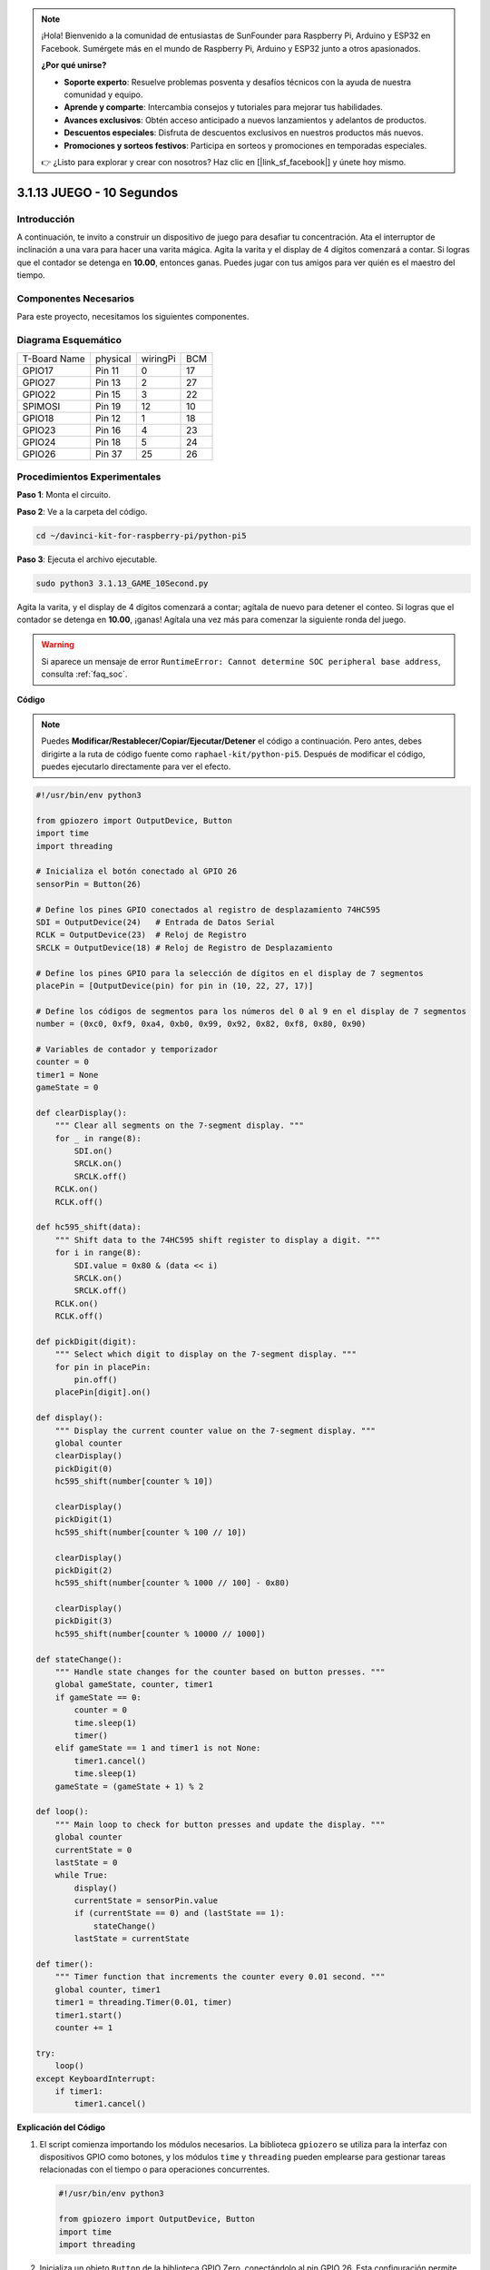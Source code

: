 .. note::

    ¡Hola! Bienvenido a la comunidad de entusiastas de SunFounder para Raspberry Pi, Arduino y ESP32 en Facebook. Sumérgete más en el mundo de Raspberry Pi, Arduino y ESP32 junto a otros apasionados.

    **¿Por qué unirse?**

    - **Soporte experto**: Resuelve problemas posventa y desafíos técnicos con la ayuda de nuestra comunidad y equipo.
    - **Aprende y comparte**: Intercambia consejos y tutoriales para mejorar tus habilidades.
    - **Avances exclusivos**: Obtén acceso anticipado a nuevos lanzamientos y adelantos de productos.
    - **Descuentos especiales**: Disfruta de descuentos exclusivos en nuestros productos más nuevos.
    - **Promociones y sorteos festivos**: Participa en sorteos y promociones en temporadas especiales.

    👉 ¿Listo para explorar y crear con nosotros? Haz clic en [|link_sf_facebook|] y únete hoy mismo.

.. _py_pi5_10s:

3.1.13 JUEGO - 10 Segundos
=============================

Introducción
----------------------

A continuación, te invito a construir un dispositivo de juego para desafiar 
tu concentración. Ata el interruptor de inclinación a una vara para hacer una 
varita mágica. Agita la varita y el display de 4 dígitos comenzará a contar. 
Si logras que el contador se detenga en **10.00**, entonces ganas. Puedes jugar 
con tus amigos para ver quién es el maestro del tiempo.


Componentes Necesarios
------------------------------

Para este proyecto, necesitamos los siguientes componentes.

.. image:: ../python_pi5/img/4.1.18_game_10_second_list.png
    :width: 800
    :align: center

.. Sería conveniente comprar un kit completo. Aquí tienes el enlace: 

.. .. list-table::
..     :widths: 20 20 20
..     :header-rows: 1

..     *   - Nombre
..         - ELEMENTOS EN ESTE KIT
..         - ENLACE
..     *   - Kit Raphael
..         - 337
..         - |link_Raphael_kit|

.. También puedes comprarlos por separado en los enlaces a continuación.

.. .. list-table::
..     :widths: 30 20
..     :header-rows: 1

..     *   - INTRODUCCIÓN A LOS COMPONENTES
..         - ENLACE DE COMPRA

..     *   - :ref:`gpio_extension_board`
..         - |link_gpio_board_buy|
..     *   - :ref:`breadboard`
..         - |link_breadboard_buy|
..     *   - :ref:`wires`
..         - |link_wires_buy|
..     *   - :ref:`resistor`
..         - |link_resistor_buy|
..     *   - :ref:`4_digit`
..         - \-
..     *   - :ref:`74hc595`
..         - |link_74hc595_buy|
..     *   - :ref:`tilt_switch`
..         - \-

Diagrama Esquemático
------------------------

============ ======== ======== ===
T-Board Name physical wiringPi BCM
GPIO17       Pin 11   0        17
GPIO27       Pin 13   2        27
GPIO22       Pin 15   3        22
SPIMOSI      Pin 19   12       10
GPIO18       Pin 12   1        18
GPIO23       Pin 16   4        23
GPIO24       Pin 18   5        24
GPIO26       Pin 37   25       26
============ ======== ======== ===

.. image:: ../python_pi5/img/4.1.18_game_10_second_schematic.png
   :align: center

Procedimientos Experimentales
---------------------------------

**Paso 1**: Monta el circuito.

.. image:: ../python_pi5/img/4.1.18_game_10_second_circuit.png

**Paso 2**: Ve a la carpeta del código.

.. raw:: html

   <run></run>

.. code-block::

    cd ~/davinci-kit-for-raspberry-pi/python-pi5

**Paso 3**: Ejecuta el archivo ejecutable.

.. raw:: html

   <run></run>

.. code-block::

    sudo python3 3.1.13_GAME_10Second.py

Agita la varita, y el display de 4 dígitos comenzará a contar; 
agítala de nuevo para detener el conteo. Si logras que el contador 
se detenga en **10.00**, ¡ganas! Agítala una vez más para comenzar 
la siguiente ronda del juego.

.. warning::

    Si aparece un mensaje de error ``RuntimeError: Cannot determine SOC peripheral base address``, consulta :ref:`faq_soc`.

**Código**

.. note::
    Puedes **Modificar/Restablecer/Copiar/Ejecutar/Detener** el código a continuación. Pero antes, debes dirigirte a la ruta de código fuente como ``raphael-kit/python-pi5``. Después de modificar el código, puedes ejecutarlo directamente para ver el efecto.

.. raw:: html

    <run></run>

.. code-block:: python

    #!/usr/bin/env python3

    from gpiozero import OutputDevice, Button
    import time
    import threading

    # Inicializa el botón conectado al GPIO 26
    sensorPin = Button(26)

    # Define los pines GPIO conectados al registro de desplazamiento 74HC595
    SDI = OutputDevice(24)   # Entrada de Datos Serial
    RCLK = OutputDevice(23)  # Reloj de Registro
    SRCLK = OutputDevice(18) # Reloj de Registro de Desplazamiento

    # Define los pines GPIO para la selección de dígitos en el display de 7 segmentos
    placePin = [OutputDevice(pin) for pin in (10, 22, 27, 17)]

    # Define los códigos de segmentos para los números del 0 al 9 en el display de 7 segmentos
    number = (0xc0, 0xf9, 0xa4, 0xb0, 0x99, 0x92, 0x82, 0xf8, 0x80, 0x90)

    # Variables de contador y temporizador
    counter = 0
    timer1 = None
    gameState = 0

    def clearDisplay():
        """ Clear all segments on the 7-segment display. """
        for _ in range(8):
            SDI.on()
            SRCLK.on()
            SRCLK.off()
        RCLK.on()
        RCLK.off()

    def hc595_shift(data):
        """ Shift data to the 74HC595 shift register to display a digit. """
        for i in range(8):
            SDI.value = 0x80 & (data << i)
            SRCLK.on()
            SRCLK.off()
        RCLK.on()
        RCLK.off()

    def pickDigit(digit):
        """ Select which digit to display on the 7-segment display. """
        for pin in placePin:
            pin.off()
        placePin[digit].on()

    def display():
        """ Display the current counter value on the 7-segment display. """
        global counter
        clearDisplay()
        pickDigit(0)
        hc595_shift(number[counter % 10])

        clearDisplay()
        pickDigit(1)
        hc595_shift(number[counter % 100 // 10])

        clearDisplay()
        pickDigit(2)
        hc595_shift(number[counter % 1000 // 100] - 0x80)

        clearDisplay()
        pickDigit(3)
        hc595_shift(number[counter % 10000 // 1000])

    def stateChange():
        """ Handle state changes for the counter based on button presses. """
        global gameState, counter, timer1
        if gameState == 0:
            counter = 0
            time.sleep(1)
            timer()
        elif gameState == 1 and timer1 is not None:
            timer1.cancel()
            time.sleep(1)
        gameState = (gameState + 1) % 2

    def loop():
        """ Main loop to check for button presses and update the display. """
        global counter
        currentState = 0
        lastState = 0
        while True:
            display()
            currentState = sensorPin.value
            if (currentState == 0) and (lastState == 1):
                stateChange()
            lastState = currentState

    def timer():
        """ Timer function that increments the counter every 0.01 second. """
        global counter, timer1
        timer1 = threading.Timer(0.01, timer)
        timer1.start()
        counter += 1

    try:
        loop()
    except KeyboardInterrupt:
        if timer1:
            timer1.cancel()

            
**Explicación del Código**

#. El script comienza importando los módulos necesarios. La biblioteca ``gpiozero`` se utiliza para la interfaz con dispositivos GPIO como botones, y los módulos ``time`` y ``threading`` pueden emplearse para gestionar tareas relacionadas con el tiempo o para operaciones concurrentes.

   .. code-block:: python

       #!/usr/bin/env python3

       from gpiozero import OutputDevice, Button
       import time
       import threading

#. Inicializa un objeto ``Button`` de la biblioteca GPIO Zero, conectándolo al pin GPIO 26. Esta configuración permite detectar las pulsaciones del botón.

   .. code-block:: python

       # Inicializa el botón conectado al GPIO 26
       sensorPin = Button(26)

#. Configura los pines GPIO conectados a las entradas del registro de desplazamiento: Entrada de Datos Serial (SDI), Entrada de Reloj del Registro (RCLK) y Entrada de Reloj del Registro de Desplazamiento (SRCLK).

   .. code-block:: python

       # Define los pines GPIO conectados al registro de desplazamiento 74HC595
       SDI = OutputDevice(24)   # Entrada de Datos Serial
       RCLK = OutputDevice(23)  # Reloj de Registro
       SRCLK = OutputDevice(18) # Reloj de Registro de Desplazamiento

#. Inicializa los pines para cada dígito del display de 7 segmentos y define los códigos binarios para mostrar los números del 0 al 9.

   .. code-block:: python

       # Define los pines GPIO para la selección de dígitos en el display de 7 segmentos
       placePin = [OutputDevice(pin) for pin in (10, 22, 27, 17)]

       # Define códigos de segmentos para los números del 0 al 9 en el display de 7 segmentos
       number = (0xc0, 0xf9, 0xa4, 0xb0, 0x99, 0x92, 0x82, 0xf8, 0x80, 0x90)

#. Funciones para controlar el display de 7 segmentos. ``clearDisplay`` apaga todos los segmentos, ``hc595_shift`` desplaza los datos al registro de desplazamiento, y ``pickDigit`` activa un dígito específico en el display.

   .. code-block:: python

       def clearDisplay():
           """ Clear all segments on the 7-segment display. """
           for _ in range(8):
               SDI.on()
               SRCLK.on()
               SRCLK.off()
           RCLK.on()
           RCLK.off()

       def hc595_shift(data):
           """ Shift data to the 74HC595 shift register to display a digit. """
           for i in range(8):
               SDI.value = 0x80 & (data << i)
               SRCLK.on()
               SRCLK.off()
           RCLK.on()
           RCLK.off()

       def pickDigit(digit):
           """ Select which digit to display on the 7-segment display. """
           for pin in placePin:
               pin.off()
           placePin[digit].on()

#. Función para mostrar el valor actual del contador en el display de 7 segmentos.

   .. code-block:: python

       def display():
           """ Display the current counter value on the 7-segment display. """
           global counter
           clearDisplay()
           pickDigit(0)
           hc595_shift(number[counter % 10])

           clearDisplay()
           pickDigit(1)
           hc595_shift(number[counter % 100 // 10])

           clearDisplay()
           pickDigit(2)
           hc595_shift(number[counter % 1000 // 100] - 0x80)

           clearDisplay()
           pickDigit(3)
           hc595_shift(number[counter % 10000 // 1000])

#. Función para gestionar los cambios de estado (inicio/detención) del contador según las pulsaciones del botón.

   .. code-block:: python

       def stateChange():
           """ Handle state changes for the counter based on button presses. """
           global gameState, counter, timer1
           if gameState == 0:
               counter = 0
               time.sleep(1)
               timer()
           elif gameState == 1 and timer1 is not None:
               timer1.cancel()
               time.sleep(1)
           gameState = (gameState + 1) % 2

#. Bucle principal que verifica continuamente el estado del botón y actualiza el display. Llama a ``stateChange`` cuando cambia el estado del botón.

   .. code-block:: python

       def loop():
           """ Main loop to check for button presses and update the display. """
           global counter
           currentState = 0
           lastState = 0
           while True:
               display()
               currentState = sensorPin.value
               if (currentState == 0) and (lastState == 1):
                   stateChange()
               lastState = currentState

#. Función de temporizador que incrementa el contador a intervalos regulares (cada 0.01 segundos).

   .. code-block:: python

       def timer():
           """ Timer function that increments the counter every 0.01 second. """
           global counter, timer1
           timer1 = threading.Timer(0.01, timer)
           timer1.start()
           counter += 1

#. Ejecuta el bucle principal y permite una salida limpia del programa usando una interrupción de teclado (Ctrl+C).

   .. code-block:: python

       try:
           loop()
       except KeyboardInterrupt:
           if timer1:
               timer1.cancel()